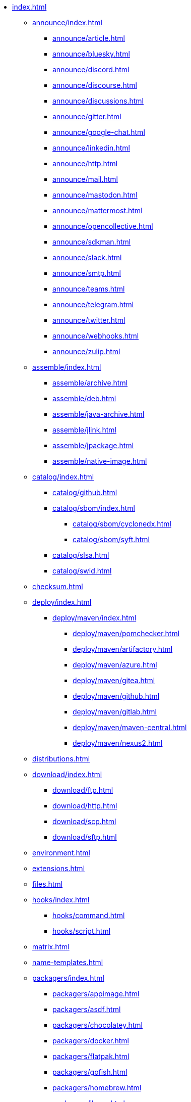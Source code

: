 * xref:index.adoc[]
** xref:announce/index.adoc[]
*** xref:announce/article.adoc[]
*** xref:announce/bluesky.adoc[]
*** xref:announce/discord.adoc[]
*** xref:announce/discourse.adoc[]
*** xref:announce/discussions.adoc[]
*** xref:announce/gitter.adoc[]
*** xref:announce/google-chat.adoc[]
*** xref:announce/linkedin.adoc[]
*** xref:announce/http.adoc[]
*** xref:announce/mail.adoc[]
*** xref:announce/mastodon.adoc[]
*** xref:announce/mattermost.adoc[]
*** xref:announce/opencollective.adoc[]
*** xref:announce/sdkman.adoc[]
*** xref:announce/slack.adoc[]
*** xref:announce/smtp.adoc[]
*** xref:announce/teams.adoc[]
*** xref:announce/telegram.adoc[]
*** xref:announce/twitter.adoc[]
*** xref:announce/webhooks.adoc[]
*** xref:announce/zulip.adoc[]
** xref:assemble/index.adoc[]
*** xref:assemble/archive.adoc[]
*** xref:assemble/deb.adoc[]
*** xref:assemble/java-archive.adoc[]
*** xref:assemble/jlink.adoc[]
*** xref:assemble/jpackage.adoc[]
*** xref:assemble/native-image.adoc[]
** xref:catalog/index.adoc[]
*** xref:catalog/github.adoc[]
*** xref:catalog/sbom/index.adoc[]
**** xref:catalog/sbom/cyclonedx.adoc[]
**** xref:catalog/sbom/syft.adoc[]
*** xref:catalog/slsa.adoc[]
*** xref:catalog/swid.adoc[]
** xref:checksum.adoc[]
** xref:deploy/index.adoc[]
*** xref:deploy/maven/index.adoc[]
**** xref:deploy/maven/pomchecker.adoc[]
**** xref:deploy/maven/artifactory.adoc[]
**** xref:deploy/maven/azure.adoc[]
**** xref:deploy/maven/gitea.adoc[]
**** xref:deploy/maven/github.adoc[]
**** xref:deploy/maven/gitlab.adoc[]
**** xref:deploy/maven/maven-central.adoc[]
**** xref:deploy/maven/nexus2.adoc[]
** xref:distributions.adoc[]
** xref:download/index.adoc[]
*** xref:download/ftp.adoc[]
*** xref:download/http.adoc[]
*** xref:download/scp.adoc[]
*** xref:download/sftp.adoc[]
** xref:environment.adoc[]
** xref:extensions.adoc[]
** xref:files.adoc[]
** xref:hooks/index.adoc[]
*** xref:hooks/command.adoc[]
*** xref:hooks/script.adoc[]
** xref:matrix.adoc[]
** xref:name-templates.adoc[]
** xref:packagers/index.adoc[]
*** xref:packagers/appimage.adoc[]
*** xref:packagers/asdf.adoc[]
*** xref:packagers/chocolatey.adoc[]
*** xref:packagers/docker.adoc[]
*** xref:packagers/flatpak.adoc[]
*** xref:packagers/gofish.adoc[]
*** xref:packagers/homebrew.adoc[]
*** xref:packagers/jbang.adoc[]
*** xref:packagers/jib.adoc[]
*** xref:packagers/macports.adoc[]
*** xref:packagers/scoop.adoc[]
*** xref:packagers/sdkman.adoc[]
*** xref:packagers/snap.adoc[]
*** xref:packagers/spec.adoc[]
*** xref:packagers/winget.adoc[]
** xref:platform.adoc[]
** xref:project.adoc[]
** xref:release/index.adoc[]
*** xref:release/codeberg.adoc[]
*** xref:release/generic.adoc[]
*** xref:release/gitea.adoc[]
*** xref:release/github.adoc[]
*** xref:release/gitlab.adoc[]
*** xref:release/changelog.adoc[]
** xref:signing.adoc[]
** xref:upload/index.adoc[]
*** xref:upload/artifactory.adoc[]
*** xref:upload/ftp.adoc[]
*** xref:upload/gitea.adoc[]
*** xref:upload/gitlab.adoc[]
*** xref:upload/http.adoc[]
*** xref:upload/s3.adoc[]
*** xref:upload/scp.adoc[]
*** xref:upload/sftp.adoc[]
